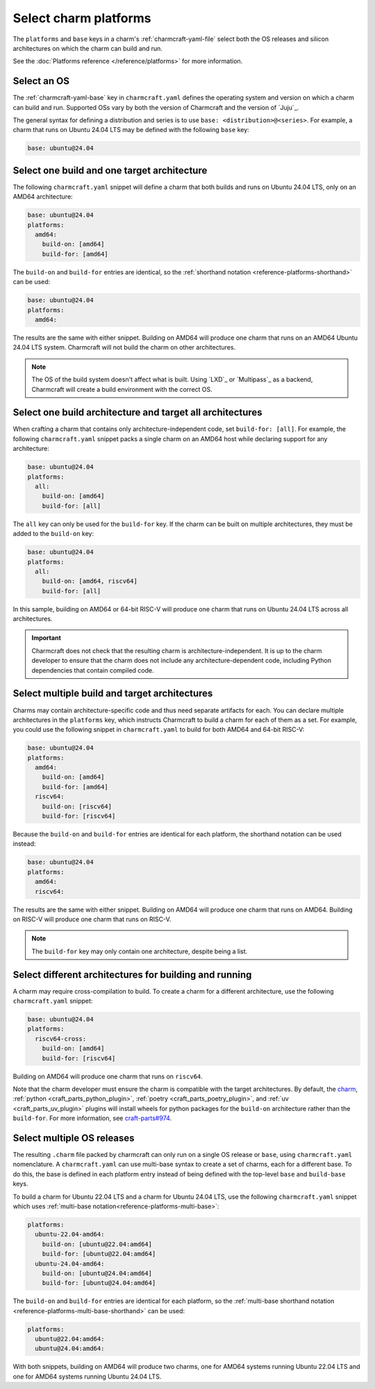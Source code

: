 .. _select-platforms:

Select charm platforms
======================

The ``platforms`` and ``base`` keys in a charm's :ref:`charmcraft-yaml-file` select
both the OS releases and silicon architectures on which the charm
can build and run.

See the :doc:`Platforms reference </reference/platforms>` for more information.

Select an OS
------------

The :ref:`charmcraft-yaml-base` key in ``charmcraft.yaml`` defines the operating
system and version on which a charm can build and run. Supported OSs
vary by both the version of Charmcraft and the version of `Juju`_.

The general syntax for defining a distribution and series is to use
``base: <distribution>@<series>``. For example, a charm that runs on Ubuntu
24.04 LTS may be defined with the following ``base`` key:

.. code-block:: yaml

    base: ubuntu@24.04

Select one build and one target architecture
--------------------------------------------

The following ``charmcraft.yaml`` snippet will define a charm that both builds and
runs on Ubuntu 24.04 LTS, only on an AMD64 architecture:

.. code-block:: yaml

   base: ubuntu@24.04
   platforms:
     amd64:
       build-on: [amd64]
       build-for: [amd64]

The ``build-on`` and ``build-for`` entries are identical, so the
:ref:`shorthand notation <reference-platforms-shorthand>` can be used:

.. code-block:: yaml

   base: ubuntu@24.04
   platforms:
     amd64:

The results are the same with either snippet. Building on AMD64 will
produce one charm that runs on an AMD64 Ubuntu 24.04 LTS system. Charmcraft
will not build the charm on other architectures.

.. note::

  The OS of the build system doesn't affect what is built. Using `LXD`_ or
  `Multipass`_ as a backend, Charmcraft will create a build environment with the
  correct OS.

Select one build architecture and target all architectures
----------------------------------------------------------

When crafting a charm that contains only architecture-independent code,
set ``build-for: [all]``. For example, the following ``charmcraft.yaml`` snippet
packs a single charm on an AMD64 host while declaring support for any architecture:

.. code-block:: yaml

   base: ubuntu@24.04
   platforms:
     all:
       build-on: [amd64]
       build-for: [all]

The ``all`` key can only be used for the ``build-for`` key. If the charm can
be built on multiple architectures, they must be added to the ``build-on`` key:

.. code-block:: yaml

   base: ubuntu@24.04
   platforms:
     all:
       build-on: [amd64, riscv64]
       build-for: [all]

In this sample, building on AMD64 or 64-bit RISC-V will produce one charm that
runs on Ubuntu 24.04 LTS across all architectures.

.. important::

    Charmcraft does not check that the resulting charm is architecture-independent.
    It is up to the charm developer to ensure that the charm does not include any
    architecture-dependent code, including Python dependencies that contain
    compiled code.


Select multiple build and target architectures
----------------------------------------------

Charms may contain architecture-specific code and thus need separate artifacts
for each. You can declare multiple architectures in the ``platforms`` key,
which instructs Charmcraft to build a charm for each of them as a set. For
example, you could use the following snippet in ``charmcraft.yaml`` to build
for both AMD64 and 64-bit RISC-V:

.. code-block:: yaml

   base: ubuntu@24.04
   platforms:
     amd64:
       build-on: [amd64]
       build-for: [amd64]
     riscv64:
       build-on: [riscv64]
       build-for: [riscv64]

Because the ``build-on`` and ``build-for`` entries are identical for each
platform, the shorthand notation can be used instead:

.. code-block:: yaml

   base: ubuntu@24.04
   platforms:
     amd64:
     riscv64:

The results are the same with either snippet. Building on AMD64 will
produce one charm that runs on AMD64. Building on RISC-V will produce
one charm that runs on RISC-V.

.. note::

    The ``build-for`` key may only contain one architecture, despite being a list.


Select different architectures for building and running
-------------------------------------------------------

A charm may require cross-compilation to build. To create a charm for a
different architecture, use the following ``charmcraft.yaml`` snippet:

.. code-block:: yaml

   base: ubuntu@24.04
   platforms:
     riscv64-cross:
       build-on: [amd64]
       build-for: [riscv64]

Building on AMD64 will produce one charm that runs on ``riscv64``.

Note that the charm developer must ensure the charm is compatible with the
target architectures. By default, the `charm`_,
:ref:`python <craft_parts_python_plugin>`, :ref:`poetry <craft_parts_poetry_plugin>`,
and :ref:`uv <craft_parts_uv_plugin>` plugins will install wheels for python packages
for the ``build-on`` architecture rather than the ``build-for``. For more information,
see `craft-parts#974`_.

Select multiple OS releases
---------------------------

The resulting ``.charm`` file packed by charmcraft can only run on a single OS release
or ``base``, using ``charmcraft.yaml`` nomenclature. A ``charmcraft.yaml`` can use
multi-base syntax to create a set of charms, each for a different base. To do this, the
base is defined in each platform entry instead of being defined with the
top-level ``base`` and ``build-base`` keys.

To build a charm for Ubuntu 22.04 LTS and a charm for Ubuntu 24.04 LTS, use the
following ``charmcraft.yaml`` snippet which uses :ref:`multi-base
notation<reference-platforms-multi-base>`:

.. code-block:: yaml

   platforms:
     ubuntu-22.04-amd64:
       build-on: [ubuntu@22.04:amd64]
       build-for: [ubuntu@22.04:amd64]
     ubuntu-24.04-amd64:
       build-on: [ubuntu@24.04:amd64]
       build-for: [ubuntu@24.04:amd64]

The ``build-on`` and ``build-for`` entries are identical for each platform, so
the :ref:`multi-base shorthand notation
<reference-platforms-multi-base-shorthand>` can be used:

.. code-block:: yaml

   platforms:
     ubuntu@22.04:amd64:
     ubuntu@24.04:amd64:

With both snippets, building on AMD64 will produce two charms, one for
AMD64 systems running Ubuntu 22.04 LTS and one for AMD64 systems running
Ubuntu 24.04 LTS.

.. _charm: https://juju.is/docs/sdk/charmcraft-yaml#heading--the-charm-plugin
.. _craft-parts#974: https://github.com/canonical/craft-parts/issues/974
